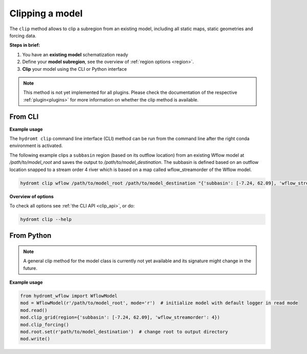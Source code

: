 .. _model_clip:

Clipping a model
================

The ``clip`` method allows to clip a subregion from an existing model, including all static maps,
static geometries and forcing data.

**Steps in brief:**

1) You have an **existing model** schematization ready
2) Define your **model subregion**, see the overview of :ref:`region options <region>`.
3) **Clip** your model using the CLI or Python interface

.. NOTE::

    This method is not yet implemented for all plugins. Please check the documentation of the respective
    :ref:`plugin<plugins>` for more information on whether the clip method is available.


.. _cli_clip:

From CLI
--------

**Example usage**

The ``hydromt clip`` command line interface (CLI) method can be run from the command line after the right conda environment is activated.

The following example clips a ``subbasin`` region (based on its outflow location) from an existing Wflow model
at `/path/to/model_root` and saves the output to `/path/to/model_destination`. The subbasin is defined based
on an outflow location snapped to a stream order 4 river which is based on a map called wflow_streamorder
of the Wflow model.

.. code-block:: console

    hydromt clip wflow /path/to/model_root /path/to/model_destination "{'subbasin': [-7.24, 62.09], 'wflow_streamorder': 4}"


**Overview of options**

To check all options see :ref:`the CLI API <clip_api>`, or do:

.. code-block:: console

    hydromt clip --help

.. _python_clip:

From Python
-----------

.. NOTE::

    A general clip method for the model class is currently not yet available and its signature might change in the future.

**Example usage**

.. code-block::  python

    from hydromt_wflow import WflowModel
    mod = WflowModel(r'/path/to/model_root', mode='r')  # initialize model with default logger in read mode
    mod.read()
    mod.clip_grid(region={'subbasin': [-7.24, 62.09], 'wflow_streamorder': 4})
    mod.clip_forcing()
    mod.root.set(r'path/to/model_destination')  # change root to output directory
    mod.write()
